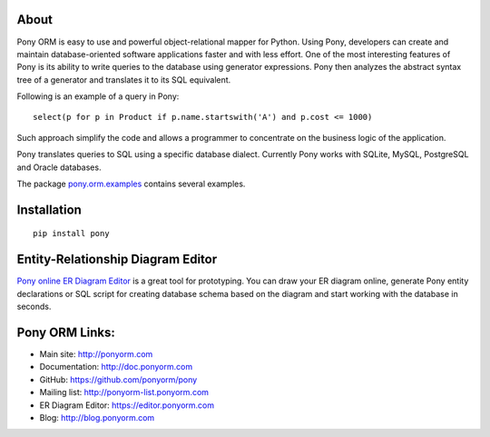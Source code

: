 
About
=========
Pony ORM is easy to use and powerful object-relational mapper for Python.
Using Pony, developers can create and maintain database-oriented software applications
faster and with less effort. One of the most interesting features of Pony is
its ability to write queries to the database using generator expressions.
Pony then analyzes the abstract syntax tree of a generator and translates it
to its SQL equivalent.

Following is an example of a query in Pony::

    select(p for p in Product if p.name.startswith('A') and p.cost <= 1000)

Such approach simplify the code and allows a programmer to concentrate
on the business logic of the application.

Pony translates queries to SQL using a specific database dialect.
Currently Pony works with SQLite, MySQL, PostgreSQL and Oracle databases.

The package `pony.orm.examples <https://github.com/ponyorm/pony/tree/orm/pony/orm/examples>`_
contains several examples.

Installation
=================
::

    pip install pony

Entity-Relationship Diagram Editor
=============================================
`Pony online ER Diagram Editor <https://editor.ponyorm.com>`_ is a great tool for prototyping.
You can draw your ER diagram online, generate  Pony entity declarations or SQL script for
creating database schema based on the diagram and start working with the database in seconds.

Pony ORM Links:
=================
- Main site: http://ponyorm.com
- Documentation: http://doc.ponyorm.com
- GitHub: https://github.com/ponyorm/pony
- Mailing list:  http://ponyorm-list.ponyorm.com
- ER Diagram Editor: https://editor.ponyorm.com
- Blog: http://blog.ponyorm.com


